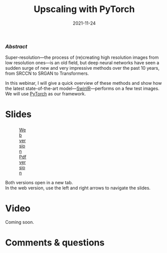 #+title: Upscaling with PyTorch
#+slug: upscaling
#+date: 2021-11-24
#+place: 60 min live webinar

*** /Abstract/

#+BEGIN_definition
Super-resolution—the process of (re)creating high resolution images from low resolution ones—is an old field, but deep neural networks have seen a sudden surge of new and very impressive methods over the past 10 years, from SRCCN to SRGAN to Transformers.

In this webinar, I will give a quick overview of these methods and show how the latest state-of-the-art model—[[https://github.com/jingyunliang/swinir][SwinIR]]—performs on a few test images. We will use [[https://pytorch.org/][PyTorch]] as our framework.
#+END_definition

* Slides

#+BEGIN_export html
<figure style="display: table;">
  <div class="row">
	<div style="float: left; width: 65%">
	  <img style="border-style: solid; border-color: black" src="/img/upscaling_webinar_slides.png">
	</div>
	<div style="float: left; width: 35%">
	  <div style="padding: 20% 0 0 15%;">
        <a href="https://westgrid-slides.netlify.app/upscaling_webinar/#/" target="_blank">Web version</a>
	  </div>
	  <div style="padding: 5% 0 0 15%;">
	  <a href="/pdf/upscaling_webinar.pdf">Pdf version</a>
	  </div>
	</div>
  </div>
</figure>
#+END_export

#+BEGIN_note
Both versions open in a new tab.\\
In the web version, use the left and right arrows to navigate the slides.
#+END_note

* Video

Coming soon.

* Comments & questions
